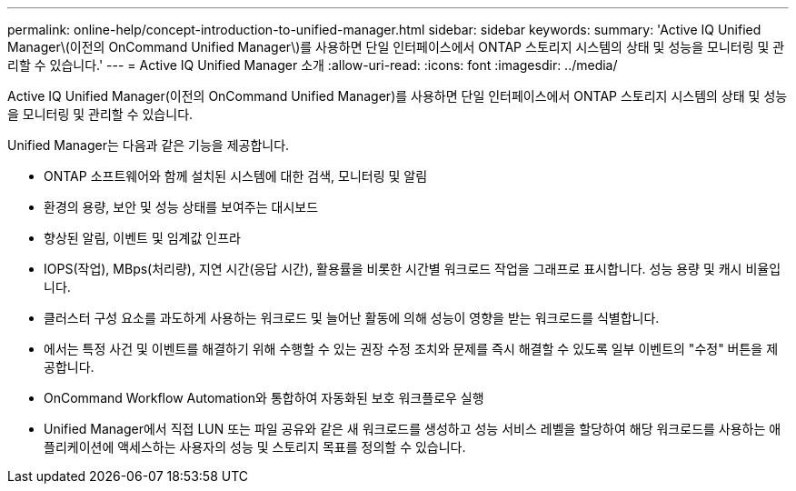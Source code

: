 ---
permalink: online-help/concept-introduction-to-unified-manager.html 
sidebar: sidebar 
keywords:  
summary: 'Active IQ Unified Manager\(이전의 OnCommand Unified Manager\)를 사용하면 단일 인터페이스에서 ONTAP 스토리지 시스템의 상태 및 성능을 모니터링 및 관리할 수 있습니다.' 
---
= Active IQ Unified Manager 소개
:allow-uri-read: 
:icons: font
:imagesdir: ../media/


[role="lead"]
Active IQ Unified Manager(이전의 OnCommand Unified Manager)를 사용하면 단일 인터페이스에서 ONTAP 스토리지 시스템의 상태 및 성능을 모니터링 및 관리할 수 있습니다.

Unified Manager는 다음과 같은 기능을 제공합니다.

* ONTAP 소프트웨어와 함께 설치된 시스템에 대한 검색, 모니터링 및 알림
* 환경의 용량, 보안 및 성능 상태를 보여주는 대시보드
* 향상된 알림, 이벤트 및 임계값 인프라
* IOPS(작업), MBps(처리량), 지연 시간(응답 시간), 활용률을 비롯한 시간별 워크로드 작업을 그래프로 표시합니다. 성능 용량 및 캐시 비율입니다.
* 클러스터 구성 요소를 과도하게 사용하는 워크로드 및 늘어난 활동에 의해 성능이 영향을 받는 워크로드를 식별합니다.
* 에서는 특정 사건 및 이벤트를 해결하기 위해 수행할 수 있는 권장 수정 조치와 문제를 즉시 해결할 수 있도록 일부 이벤트의 "수정" 버튼을 제공합니다.
* OnCommand Workflow Automation와 통합하여 자동화된 보호 워크플로우 실행
* Unified Manager에서 직접 LUN 또는 파일 공유와 같은 새 워크로드를 생성하고 성능 서비스 레벨을 할당하여 해당 워크로드를 사용하는 애플리케이션에 액세스하는 사용자의 성능 및 스토리지 목표를 정의할 수 있습니다.

